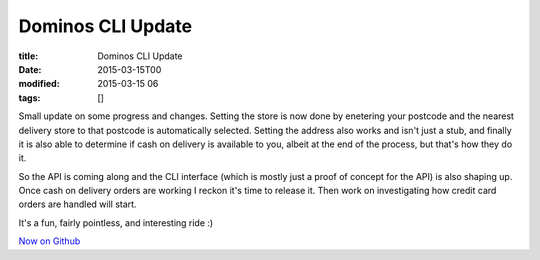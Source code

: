 Dominos CLI Update
##################

:title: Dominos CLI Update
:date: 2015-03-15T00
:modified: 2015-03-15 06
:tags: []


Small update on some progress and changes. Setting the store is now done by
enetering your postcode and the nearest delivery store to that postcode is 
automatically selected. Setting the address also works and isn't just a stub,
and finally it is also able to determine if cash on delivery is available to you,
albeit at the end of the process, but that's how they do it.

.. raw:: html

    <script type="text/javascript" src="https://asciinema.org/a/17706.js" id="asciicast-17706" async></script>

So the API is coming along and the CLI interface (which is mostly just a proof
of concept for the API) is also shaping up. Once cash on delivery orders are working
I reckon it's time to release it. Then work on investigating how credit card orders
are handled will start.

It's a fun, fairly pointless, and interesting ride :)

`Now on Github <https://github.com/Svenito/dominos>`_
